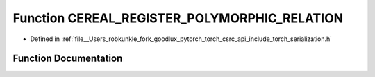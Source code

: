 .. _function_CEREAL_REGISTER_POLYMORPHIC_RELATION:

Function CEREAL_REGISTER_POLYMORPHIC_RELATION
=============================================

- Defined in :ref:`file__Users_robkunkle_fork_goodlux_pytorch_torch_csrc_api_include_torch_serialization.h`


Function Documentation
----------------------


.. doxygenfunction:: CEREAL_REGISTER_POLYMORPHIC_RELATION
